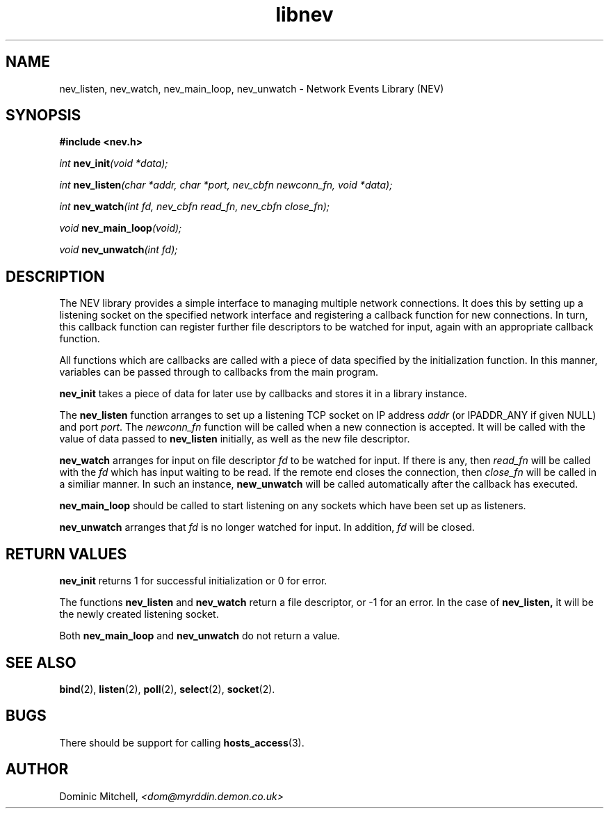 .\" @(#) $Id: libnev.man,v 1.2 2000/01/14 07:10:04 dom Exp $
.TH libnev 3 "12 Jan 2000" "Local Software"
.SH NAME
nev_listen, nev_watch, nev_main_loop, nev_unwatch \- Network Events Library (NEV)
.SH SYNOPSIS
.LP
.B
#include <nev.h>
.LP
.\" I don't like the way of doing this, but I'm copying from the Sun example...
.IB "int " "nev_init" "(void *data);"
.LP
.IB "int " "nev_listen" "(char\ *addr, char\ *port, nev_cbfn\ newconn_fn,\ void *data);"
.LP
.IB "int " "nev_watch" "(int\ fd, nev_cbfn\ read_fn, nev_cbfn\ close_fn);"
.LP
.IB "void " "nev_main_loop" "(void);"
.LP
.IB "void " "nev_unwatch" "(int\ fd);"
.SH DESCRIPTION
.LP
The NEV library provides a simple interface to managing multiple
network connections.  It does this by setting up a listening socket on
the specified network interface and registering a callback function
for new connections.  In turn, this callback function can register
further file descriptors to be watched for input, again with an
appropriate callback function.
.LP
All functions which are callbacks are called with a piece of data
specified by the initialization function.  In this manner, variables
can be passed through to callbacks from the main program.
.LP
.B nev_init
takes a piece of data for later use by callbacks and stores it in a
library instance.
.LP
The
.B nev_listen
function arranges to set up a listening TCP socket on IP address
.I addr
(or IPADDR_ANY if given NULL) and port
.IR port .
The
.I newconn_fn
function will be called when a new connection is accepted.  It will be
called with the value of data passed to 
.B nev_listen
initially, as well as the new file descriptor.
.LP
.B nev_watch
arranges for input on file descriptor
.I fd
to be watched for input.  If there is any, then 
.I read_fn 
will be called with the
.I fd
which has input waiting to be read.  If the remote end closes the
connection, then
.I close_fn
will be called in a similiar manner.  In such an instance,
.B new_unwatch
will be called automatically after the callback has executed.
.LP
.B nev_main_loop
should be called to start listening on any sockets which have been set
up as listeners.
.LP
.B nev_unwatch
arranges that
.I fd
is no longer watched for input.  In addition,
.I fd
will be closed.
.SH RETURN VALUES
.LP
.B nev_init
returns 1 for successful initialization or 0 for error.
.LP
The functions
.B nev_listen
and
.B nev_watch
return a file descriptor, or -1 for an error.  In the case of
.BR nev_listen,
it will be the newly created listening socket.
.LP
Both
.B nev_main_loop
and
.B nev_unwatch
do not return a value.
.SH SEE ALSO
.BR bind (2),
.BR listen (2),
.BR poll (2),
.BR select (2),
.BR socket (2).
.SH BUGS
.LP
There should be support for calling 
.BR hosts_access (3).
.SH AUTHOR
.LP
Dominic Mitchell,
.I <dom@myrddin.demon.co.uk>
